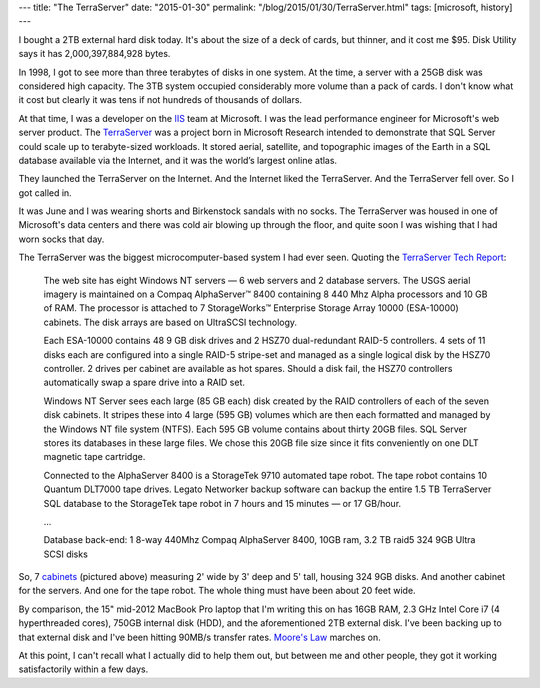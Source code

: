 ---
title: "The TerraServer"
date: "2015-01-30"
permalink: "/blog/2015/01/30/TerraServer.html"
tags: [microsoft, history]
---



.. image:: /content/binary/unloading_ESA10000_from_pallet.png
    :alt: Unloading ESA 10000 Storage Subsystem Cabinet
    :target: http://manx.classiccmp.org/collections/mds-199909/cd3/storage/smcppuga.pdf
    :class: right-float
    :width: 400

I bought a 2TB external hard disk today.
It's about the size of a deck of cards, but thinner,
and it cost me $95.
Disk Utility says it has 2,000,397,884,928 bytes.

In 1998, I got to see more than three terabytes of disks in one system.
At the time, a server with a 25GB disk was considered high capacity.
The 3TB system occupied considerably more volume than a pack of cards.
I don't know what it cost
but clearly it was tens if not hundreds of thousands of dollars.

At that time, I was a developer on the IIS_ team at Microsoft.
I was the lead performance engineer for Microsoft's web server product.
The TerraServer_ was a project born in Microsoft Research
intended to demonstrate that SQL Server could scale up to terabyte-sized workloads.
It stored aerial, satellite, and topographic images of the Earth
in a SQL database available via the Internet,
and it was the world’s largest online atlas.

They launched the TerraServer on the Internet.
And the Internet liked the TerraServer.
And the TerraServer fell over.
So I got called in.

It was June and I was wearing shorts and Birkenstock sandals with no socks.
The TerraServer was housed in one of Microsoft's data centers
and there was cold air blowing up through the floor,
and quite soon I was wishing that I had worn socks that day.

The TerraServer was the biggest microcomputer-based system I had ever seen.
Quoting the `TerraServer Tech Report`_:

    The web site has eight Windows NT servers — 6 web servers and 2 database servers.
    The USGS aerial imagery is maintained on a Compaq AlphaServer™ 8400
    containing 8 440 Mhz Alpha processors and 10 GB of RAM.
    The processor is attached to 7 StorageWorks™
    Enterprise Storage Array 10000 (ESA-10000) cabinets.
    The disk arrays are based on UltraSCSI technology.

    Each ESA-10000 contains 48 9 GB disk drives and
    2 HSZ70 dual-redundant RAID-5 controllers.
    4 sets of 11 disks each are configured into
    a single RAID-5 stripe-set
    and managed as a single logical disk by the HSZ70 controller.
    2 drives per cabinet are available as hot spares.
    Should a disk fail, the HSZ70 controllers automatically
    swap a spare drive into a RAID set.

    Windows NT Server sees each large (85 GB each) disk
    created by the RAID controllers of each of the seven disk cabinets.
    It stripes these into 4 large (595 GB) volumes
    which are then each formatted and managed
    by the Windows NT file system (NTFS).
    Each 595 GB volume contains about thirty 20GB files.
    SQL Server stores its databases in these large files.
    We chose this 20GB file size since it fits conveniently
    on one DLT magnetic tape cartridge.

    Connected to the AlphaServer 8400 is a StorageTek 9710 automated tape robot. 
    The tape robot contains 10 Quantum DLT7000 tape drives.
    Legato Networker backup software can backup
    the entire 1.5 TB TerraServer SQL database to the StorageTek tape robot
    in 7 hours and 15 minutes — or 17 GB/hour.

    ...

    Database back-end: 1 8-way 440Mhz Compaq AlphaServer 8400,
    10GB ram, 3.2 TB raid5 324 9GB Ultra SCSI disks

So, 7 cabinets_ (pictured above)
measuring 2' wide by 3' deep and 5' tall, housing 324 9GB disks.
And another cabinet for the servers.
And one for the tape robot.
The whole thing must have been about 20 feet wide.

By comparison, the 15" mid-2012 MacBook Pro laptop that I'm writing this on
has 16GB RAM, 2.3 GHz Intel Core i7 (4 hyperthreaded cores),
750GB internal disk (HDD), and the aforementioned 2TB external disk.
I've been backing up to that external disk
and I've been hitting 90MB/s transfer rates.
`Moore's Law`_ marches on.

At this point, I can't recall what I actually did to help them out,
but between me and other people,
they got it working satisfactorily within a few days.


.. _IIS:
    http://en.wikipedia.org/wiki/Internet_Information_Services
.. _TerraServer:
    http://en.wikipedia.org/wiki/Terraserver.com
.. _TerraServer Tech Report:
    http://research.microsoft.com/pubs/68574/msr_tr_99_29_terraserver.pdf
.. _ESA 10000 manual:
.. _cabinets:
    http://manx.classiccmp.org/collections/mds-199909/cd3/storage/smcppuga.pdf
.. _Moore's Law:
    http://en.wikipedia.org/wiki/Moore%27s_law

.. _permalink:
    /blog/2015/01/30/TerraServer.html
